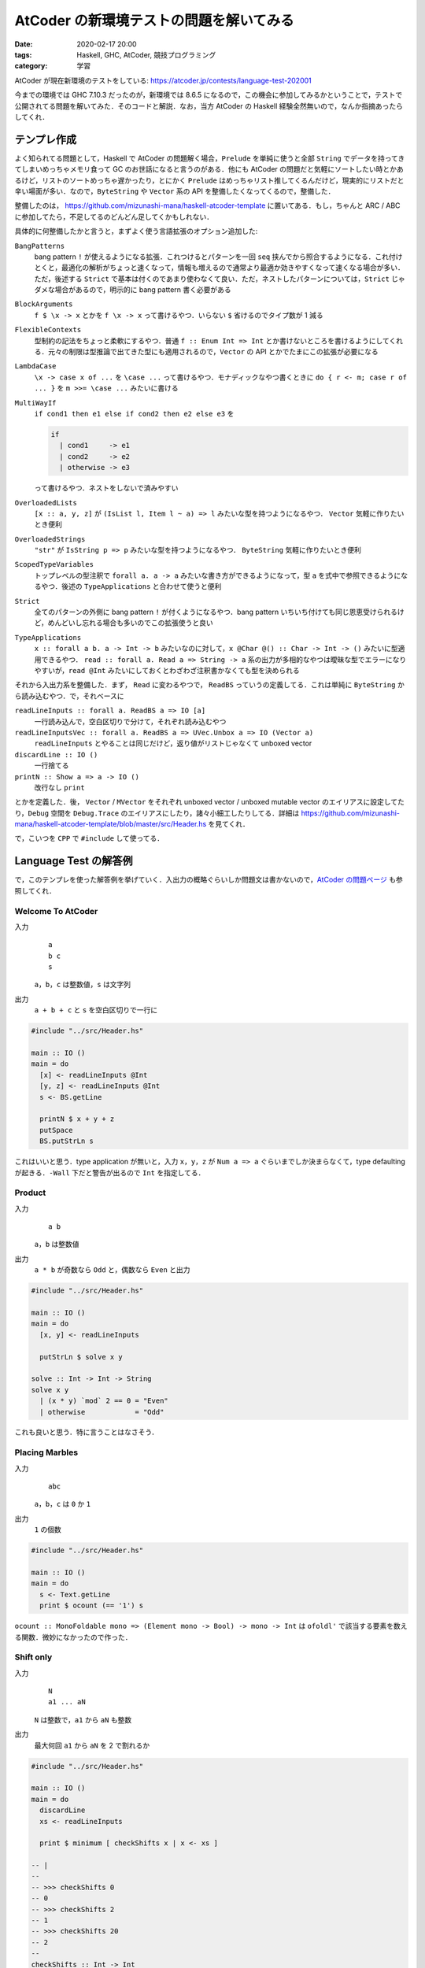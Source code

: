 AtCoder の新環境テストの問題を解いてみる
========================================

:date: 2020-02-17 20:00
:tags: Haskell, GHC, AtCoder, 競技プログラミング
:category: 学習

AtCoder が現在新環境のテストをしている: https://atcoder.jp/contests/language-test-202001

今までの環境では GHC 7.10.3 だったのが，新環境では 8.6.5 になるので，この機会に参加してみるかということで，テストで公開されてる問題を解いてみた．そのコードと解説．なお，当方 AtCoder の Haskell 経験全然無いので，なんか指摘あったらしてくれ．

テンプレ作成
------------

よく知られてる問題として，Haskell で AtCoder の問題解く場合，``Prelude`` を単純に使うと全部 ``String`` でデータを持ってきてしまいめっちゃメモリ食って GC のお世話になると言うのがある．他にも AtCoder の問題だと気軽にソートしたい時とかあるけど，リストのソートめっちゃ遅かったり，とにかく ``Prelude`` はめっちゃリスト推してくるんだけど，現実的にリストだと辛い場面が多い．なので，``ByteString`` や ``Vector`` 系の API を整備したくなってくるので，整備した．

整備したのは， https://github.com/mizunashi-mana/haskell-atcoder-template に置いてある．もし，ちゃんと ARC / ABC に参加してたら，不足してるのどんどん足してくかもしれない．

具体的に何整備したかと言うと，まずよく使う言語拡張のオプション追加した:

``BangPatterns``
  bang pattern ``!`` が使えるようになる拡張．これつけるとパターンを一回 ``seq`` 挟んでから照合するようになる．これ付けとくと，最適化の解析がちょっと速くなって，情報も増えるので通常より最適か効きやすくなって速くなる場合が多い．ただ，後述する ``Strict`` で基本は付くのであまり使わなくて良い．ただ，ネストしたパターンについては，``Strict`` じゃダメな場合があるので，明示的に bang pattern 書く必要がある

``BlockArguments``
  ``f $ \x -> x`` とかを ``f \x -> x`` って書けるやつ．いらない ``$`` 省けるのでタイプ数が 1 減る

``FlexibleContexts``
  型制約の記法をちょっと柔軟にするやつ．普通 ``f :: Enum Int => Int`` とか書けないところを書けるようにしてくれる．元々の制限は型推論で出てきた型にも適用されるので，``Vector`` の API とかでたまにこの拡張が必要になる

``LambdaCase``
  ``\x -> case x of ...`` を ``\case ...`` って書けるやつ．モナディックなやつ書くときに ``do { r <- m; case r of ... }`` を ``m >>= \case ...`` みたいに書ける

``MultiWayIf``
  ``if cond1 then e1 else if cond2 then e2 else e3`` を

  .. code-block:: haskell

    if
      | cond1     -> e1
      | cond2     -> e2
      | otherwise -> e3

  って書けるやつ．ネストをしないで済みやすい

``OverloadedLists``
  ``[x :: a, y, z]`` が ``(IsList l, Item l ~ a) => l`` みたいな型を持つようになるやつ． ``Vector`` 気軽に作りたいとき便利

``OverloadedStrings``
  ``"str"`` が ``IsString p => p`` みたいな型を持つようになるやつ． ``ByteString`` 気軽に作りたいとき便利

``ScopedTypeVariables``
  トップレベルの型注釈で ``forall a. a -> a`` みたいな書き方ができるようになって，型 ``a`` を式中で参照できるようになるやつ．後述の ``TypeApplications`` と合わせて使うと便利

``Strict``
  全てのパターンの外側に bang pattern ``!`` が付くようになるやつ．bang pattern いちいち付けても同じ恩恵受けられるけど，めんどいし忘れる場合も多いのでこの拡張使うと良い

``TypeApplications``
  ``x :: forall a b. a -> Int -> b`` みたいなのに対して，``x @Char @() :: Char -> Int -> ()`` みたいに型適用できるやつ． ``read :: forall a. Read a => String -> a`` 系の出力が多相的なやつは曖昧な型でエラーになりやすいが，``read @Int`` みたいにしておくとわざわざ注釈書かなくても型を決められる

それから入出力系を整備した．まず， ``Read`` に変わるやつで， ``ReadBS`` っていうの定義してる．これは単純に ``ByteString`` から読み込むやつ．で，それベースに

``readLineInputs :: forall a. ReadBS a => IO [a]``
  一行読み込んで，空白区切りで分けて，それぞれ読み込むやつ

``readLineInputsVec :: forall a. ReadBS a => UVec.Unbox a => IO (Vector a)``
  ``readLineInputs`` とやることは同じだけど，返り値がリストじゃなくて unboxed vector

``discardLine :: IO ()``
  一行捨てる

``printN :: Show a => a -> IO ()``
  改行なし ``print``

とかを定義した．後， ``Vector`` / ``MVector`` をそれぞれ unboxed vector / unboxed mutable vector のエイリアスに設定してたり，``Debug`` 空間を ``Debug.Trace`` のエイリアスにしたり，諸々小細工したりしてる．詳細は https://github.com/mizunashi-mana/haskell-atcoder-template/blob/master/src/Header.hs を見てくれ．

で，こいつを ``CPP`` で ``#include`` して使ってる．

Language Test の解答例
----------------------

で，このテンプレを使った解答例を挙げていく．入出力の概略ぐらいしか問題文は書かないので，`AtCoder の問題ページ <https://atcoder.jp/contests/language-test-202001/tasks>`_ も参照してくれ．

Welcome To AtCoder
::::::::::::::::::

入力
  ::

    a
    b c
    s

  ``a``，``b``，``c`` は整数値，``s`` は文字列

出力
  ``a + b + c`` と ``s`` を空白区切りで一行に

.. code-block:: haskell

  #include "../src/Header.hs"

  main :: IO ()
  main = do
    [x] <- readLineInputs @Int
    [y, z] <- readLineInputs @Int
    s <- BS.getLine

    printN $ x + y + z
    putSpace
    BS.putStrLn s

これはいいと思う．type application が無いと，入力 ``x``，``y``，``z`` が ``Num a => a`` ぐらいまでしか決まらなくて，type defaulting が起きる．``-Wall`` 下だと警告が出るので ``Int`` を指定してる．

Product
:::::::

入力
  ::

    a b

  ``a``，``b`` は整数値

出力
  ``a * b`` が奇数なら ``Odd`` と，偶数なら ``Even`` と出力

.. code-block:: haskell

  #include "../src/Header.hs"

  main :: IO ()
  main = do
    [x, y] <- readLineInputs

    putStrLn $ solve x y

  solve :: Int -> Int -> String
  solve x y
    | (x * y) `mod` 2 == 0 = "Even"
    | otherwise            = "Odd"

これも良いと思う．特に言うことはなさそう．

Placing Marbles
:::::::::::::::

入力
  ::

    abc

  ``a``，``b``，``c`` は ``0`` か ``1``

出力
  ``1`` の個数

.. code-block:: haskell

  #include "../src/Header.hs"

  main :: IO ()
  main = do
    s <- Text.getLine
    print $ ocount (== '1') s

``ocount :: MonoFoldable mono => (Element mono -> Bool) -> mono -> Int`` は ``ofoldl'`` で該当する要素を数える関数．微妙になかったので作った．

Shift only
::::::::::

入力
  ::

    N
    a1 ... aN

  ``N`` は整数で，``a1`` から ``aN`` も整数

出力
  最大何回 ``a1`` から ``aN`` を 2 で割れるか

.. code-block:: haskell

  #include "../src/Header.hs"

  main :: IO ()
  main = do
    discardLine
    xs <- readLineInputs

    print $ minimum [ checkShifts x | x <- xs ]

  -- |
  --
  -- >>> checkShifts 0
  -- 0
  -- >>> checkShifts 2
  -- 1
  -- >>> checkShifts 20
  -- 2
  --
  checkShifts :: Int -> Int
  checkShifts = go 0
    where
      go m 0 = m
      go m n
        | n .&. 1 == 1 = m
        | otherwise    = go (m + 1) $ n `shiftR` 1

テンプレでは ``Data.Bit`` が読み込まれてて使える．それ使って，それぞれ実際割り切れなくなるまで割ってみて，その中で一番早く割り切れなくなったやつを持ってくる．まあ，アルゴリズム的な最適化の余地は幾つかあるけど，いいでしょ．

Coins
:::::

入力
  ::

    a
    b
    c
    x

  ``a``，``b``，``c``，``x`` は整数

出力
  500 が ``a`` 個，100 が ``b`` 個，50 が ``c`` 個ある状況で，ちょうど ``x`` になるような組み合わせの数

.. code-block:: haskell

  #include "../src/Header.hs"

  main :: IO ()
  main = do
    [a] <- readLineInputs
    [b] <- readLineInputs
    [c] <- readLineInputs
    [x] <- readLineInputs

    print $ solve a b c x

  -- |
  --
  -- >>> solve 1 1 1 0
  -- 1
  --
  solve :: Int -> Int -> Int -> Int -> Int
  solve a b c x = length @[] do
    a' <- [0..a]
    b' <- [0..b]
    let x' = x - a' * 500 - b' * 100
    withFilter $ x' >= 0 && x' <= c * 50
    pure ()

``withFilter`` は Scala からの輸入で，リスト内包表記の条件式相当のやつ．基本的には 500 / 100 の範囲で全探索してる．ちゃんとやろうと思えばなんかできそう．``OverloadedLists`` を使ってる弊害で，リストリテラルの表記で，曖昧な型エラーが起きるので，``Foldable`` のインスタンスを type application で固定してる．

Some Sums
:::::::::

入力
  ::

    n a b

  ``n``，``a``，``b`` は整数

出力
  1 以上 ``n`` 以下で，10 進法での各桁の和が ``a`` 以上 ``b`` 以下であるものの総和

.. code-block:: haskell

  #include "../src/Header.hs"

  main :: IO ()
  main = do
    [n, a, b] <- getLineInputs @Int

    print $ sum [ x | x <- [1..n], let k = sumDigits x, a <= k, k <= b ]

  -- |
  --
  -- >>> sumDigits 11
  -- 2
  --
  sumDigits :: Int -> Int
  sumDigits = go 0
    where
      go m 0 = m
      go m n = go (m + n `mod` 10) $ n `div` 10

リスト内包表記も便利．特に ``length`` とか ``sum`` とかに食わせる場合は融合変換が効くので，気にしないで書いて良さそう．これはまあ，そのまま安直に問題文の指示通りのことをしてる．

Card Game for Two
:::::::::::::::::

入力
  ::

    N
    a1 ... aN

  ``N``，``a1`` から ``aN`` は整数

出力
  ``a1`` から ``aN`` を大きい順に2人がそれぞれ出していった時の2人の得点差

.. code-block:: haskell

  #include "../src/Header.hs"

  main :: IO ()
  main = do
    discardLine
    xs <- readLineInputsMVec @Int

    r <- solve xs
    print r

  -- |
  --
  -- >>> Vec.unsafeThaw [3, 1] >>= solve
  -- 2
  -- >>> Vec.unsafeThaw [20, 18, 2, 18] >>= solve
  -- 18
  --
  solve :: MVector Int -> IO Int
  solve ys = do
      MVec.sortBy rcompare ys
      ifoldlMVec' go 0 ys
    where
      go m i x = m + if i .&. 1 == 0 then x else negate x

多分この問題は入力めっちゃ少ないのでそうでもないんだけど，リストのソートめっちゃばんばんメモリ使って GC のお世話になって遅くなるイメージなのでソートは基本的に mutable vector でイントロソートする方針にしてる．そのために mutable vector 向けの API もちょっと書いた．ま，そんな感じです．

Kagami Mochi
::::::::::::

入力
  ::

    N
    d1
    ...
    dN

  ``N``，``d1`` から ``dN`` は整数

出力
  ``d1`` から ``dN`` を真に小さい順に並べた時の最大の長さ

.. code-block:: haskell

  #include "../src/Header.hs"

  main :: IO ()
  main = do
    [n] <- readLineInputs @Int
    xs :: MVector Int <- MVec.replicateM n do
      [x] <- readLineInputs
      pure x

    MVec.sort xs
    xs' <- Vec.unsafeFreeze xs
    print $ olength $ Vec.uniq xs'

これもソートしてユニークするだけ．なんか，mutable vector は割と不遇でいろんな API が提供されてない (それは並行並列な世界を考えると当然なんだけど，競プロ的には辛い．もっとゆるふわな API が欲しい)．なんで，immutable vector との間を行ったり来たりする必要がある．後，入力部分は毎度おなじみ，曖昧な型を避けるため型指定していけって感じ．

Otoshidama
::::::::::

入力
  ::

    n y

  ``n``，``y`` は整数

出力
  ``n`` 個 10000 / 5000 / 1000 を使って ``y`` を作る組み合わせ．なお，作れない時は ``-1 -1 -1``

.. code-block:: haskell

  #include "../src/Header.hs"

  main :: IO ()
  main = do
    [n, y] <- readLineInputs @Int

    case solve n y of
      Nothing           -> putStrLn "-1 -1 -1"
      Just (i1, i2, i3) -> prints [i1, i2, i3]

  -- |
  --
  -- prop> maybe n (\(x, y, z) -> x + y + z) (solve n $ m * 1000) == n
  -- >>> solve 9 45000
  -- Just ...
  -- >>> solve 20 196
  -- Nothing
  --
  solve :: Int -> Int -> Maybe (Int, Int, Int)
  solve n y = headMay @[_] do
    i1 <- [0..n]
    let n2 = n - i1
    i2 <- [0..n2]
    let i3 = n2 - i2
    let y' = y - i1 * 10000 - i2 * 5000
    withFilter $ y' == i3 * 1000
    pure (i1, i2, i3)

Coins と同じく安直にやってる．所詮，:math:`2000^2` やしいけるやろ．今回も曖昧な型回避のため type application してる．type application は特例で partial signature 使えて警告も出ないようになってる．便利．

白昼夢
::::::

入力
  ::

    s

  ``s`` は文字列

出力
  ``s`` が ``(dream|dreamer|erase|eraser)*`` にマッチするか判定し，マッチするなら ``YES``，しないなら ``NO``

.. code-block:: haskell

  #include "../src/Header.hs"

  main :: IO ()
  main = do
    s <- BS.getLine

    putStrLn case solve s of
      True  -> "YES"
      False -> "NO"

  -- |
  --
  -- >>> solve "erasedream"
  -- True
  --
  solve :: ByteString -> Bool
  solve s = case parseOnlyEof p $ BS.reverse s of
      Left{}  -> False
      Right{} -> True
    where
      p = Parse.skipMany $ altconcat [ Parse.try $ Parse.string $ BS.reverse w | w <- ws ]

      ws = [ "dream", "dreamer", "erase", "eraser" ]

接頭が一致してる単語があるので，単純にパーサ書くと早食いしてしまってうまく解けないやつ．でも逆側だと曖昧さがなくなるので逆から書いたがこれは想定解なんだろうか？ ところでこの問題，正規表現があれば一発で解決するんだけど，どうやらライブラリリストから抜けてるっぽい．これは投げとくべきだったなと反省してる．今からでも間に合うんやろか？ とりあえず質問だけは投げておいた．

Traveling
:::::::::

入力
  ::

    N
    t1 x1 y1
    ...
    tN xN yN

  ``N``，``t1`` から ``tN``，``x1`` から ``xN``，``y1`` から ``yN`` は整数

出力
  時刻 ``t1`` から ``tN`` でその地点にいれるか判定し，可能なら ``Yes``，できないなら ``No``

.. code-block:: haskell

  #include "../src/Header.hs"

  main :: IO ()
  main = do
    [n] <- readLineInputs
    solve n

  solve :: Int -> IO ()
  solve m = go m 0 0 0
    where
      go :: Int -> Int -> Int -> Int -> IO ()
      go n t x y
        | n == 0    = putStrLn "Yes"
        | otherwise = do
          [t', x', y'] <- readLineInputs
          let d = abs (x - x') + abs (y - y')
          let td = t' - t
          case td >= d && (td - d) `mod` 2 == 0 of
            True  -> go (n - 1) t' x' y'
            False -> do
              replicateM_ (n - 1) discardLine
              putStrLn "No"

純粋性をかなぐり捨てて書いた．まあ，これはいいでしょ．次行ってみよう．

Interactive Sorting
:::::::::::::::::::

入出力
  ::

    n q

  ``(n, q) = (26, 1000), (26, 100), (5, 7)`` が最初に提示される

  ``q`` 回大文字アルファベット ``c1``，``c2`` について

  ::

    ? c1 c2

  を出力でき，その度に

  ::

    r

  ``r = <, >`` が返ってくる．最後に問合せ結果から分かる ``n`` 文字のアルファベットをソートした文字列 ``s`` について

  ::

    ! s

  を出力する．

.. code-block:: haskell

  #include "../src/Header.hs"

  main :: IO ()
  main = do
    [n, _] <- readLineInputs
    solve n $ Vec.iterateN n succ 'A'

  solve :: Int -> Vector Char -> IO ()
  solve n v = do
      xs1 <- Vec.unsafeThaw v
      case n of
        5  -> go1 xs1
        26 -> go2 xs1
        _  -> error $ "unexpected input:" ++ show n
      xs2 <- Vec.unsafeFreeze xs1

      putStr "! "
      oforM_ xs2 putChar
      putEndLine
    where
      go1 xs = do
        askSwap xs 0 1
        askSwap xs 2 3
        ask xs 0 2 >>= \case
          True  -> pure ()
          False -> do
            MVec.swap xs 0 2
            MVec.swap xs 1 3
        --   2 - 3
        --  /
        -- 0 - 1

        ask xs 2 4 >>= \case
          --     4
          --    /
          --   2 - 3
          --  /
          -- 0 - 1
          True  -> askSwap xs 3 4
          -- 4
          --  \
          --   2 - 3
          --  /
          -- 0 - 1
          False -> do
            askSwap xs 0 4
            MVec.swap xs 4 2
            MVec.swap xs 4 3
        -- 0 - 2 - 3 - 4
        --  \
        --   1


        ask xs 1 3 >>= \case
          -- 0 - 2 - 3 - 4
          --  \     /
          --   1 --
          True  -> askSwap xs 1 2
          -- 0 - 2 - 3 - 4
          --          \
          --           1
          False -> do
            askSwap xs 1 4
            MVec.swap xs 3 1
            MVec.swap xs 2 1

      go2 xs = sortM askChar xs

      askSwap xs i1 i2 = ask xs i1 i2 >>= \case
        True  -> pure ()
        False -> MVec.swap xs i1 i2

      ask xs i1 i2 = do
        c1 <- MVec.read xs i1
        c2 <- MVec.read xs i2
        askChar c1 c2

      askChar c1 c2 = do
        putStrLn ['?', ' ', c1, ' ', c2]
        putFlush
        [c] <- getLine
        pure case c of
          '<' -> True
          '>' -> False
          _   -> error $ "unexpected input: " ++ [c]

  -- |
  --
  -- >>> xs <- mvecFromList ['B','A','E','F','D','C']
  -- >>> sortM (\x y -> pure $ x < y) xs
  -- >>> mvecToList xs
  -- "ABCDEF"
  --
  sortM :: (Char -> Char -> IO Bool) -> MVector Char -> IO ()
  sortM cmp v = do
      v2 <- MVec.clone v
      go 0 (MVec.length v) v2 v
    where
      go i l xs ys = if
        | l == 1    -> pure ()
        | otherwise -> do
          let i1 = i
              l1 = l `div` 2
          go i1 l1 ys xs
          let i2 = i + l1
              l2 = l - l1
          go i2 l2 ys xs

          merge i1 i1 l1 i2 l2 xs ys

      merge i i1 l1 i2 l2 xs ys = if
        | l1 == 0 -> do
          let xs2 = MVec.slice i2 l2 xs
          let ys2 = MVec.slice i l2 ys
          MVec.copy ys2 xs2
        | l2 == 0 -> do
          let xs1 = MVec.slice i1 l1 xs
          let ys1 = MVec.slice i l1 ys
          MVec.copy ys1 xs1
        | otherwise -> do
          c1 <- MVec.read xs i1
          c2 <- MVec.read xs i2
          cmp c1 c2 >>= \case
            True -> do
              MVec.write ys i c1
              merge (i + 1) (i1 + 1) (l1 - 1) i2 l2 xs ys
            False -> do
              MVec.write ys i c2
              merge (i + 1) i1 l1 (i2 + 1) (l2 - 1) xs ys

率直に言ってめんどくさい．最初に ``n`` に関する場合分けをして，``n = 5`` の時は最適なソートを，それ以外の時はマージソートを行う．

``n = 5`` の時は，decision tree の葉の数が今回は ``5! = 120`` 必要で，2分木の葉の数の限界値は :math:`2^h` なので少なくとも :math:`h \geq 7` じゃないといけない．ここから最大 :math:`7` 回比較がこのソートの最適解だと分かる．逆に言えば decision tree において，選択の幅を狭めるような早めに葉に到達してしまう選択をなるべくしない比較を考えないといけない．で，まあ結果はコードの通り．なるべく対称性を保つような比較を行っていき，徐々に要素の順序を確定させていく．

マージソートの方はそのまんまって感じ．2つの mutable vector 使ってそれぞれの再帰ステップで交互に役割を交代させながらソートしてく．ソートの際 ``IO`` が必要で ``vector-algorithms`` が使えなかった．これは，テンプレにあったほうがいいんか？

モンスターテイマー
::::::::::::::::::

問題文を読み解くのがめんどくさかったので，解いてない．

まとめ
------

というわけで AtCoder 用のテンプレ作ったので，良かったら利用してください．僕もやっていきたい (やっていくとは言ってない)．DP 関連のサポートがちょっと薄いので，その辺おいおいやりながら整備していきたいねって感じ．

GHC 8.6.5 入ったら，Strict 拡張あるので，全部 unboxed literal と unboxed type 使って書く必要もなさそう．だいぶコーディング体験改善されそうで嬉しいっすね．こちらからは以上です．
